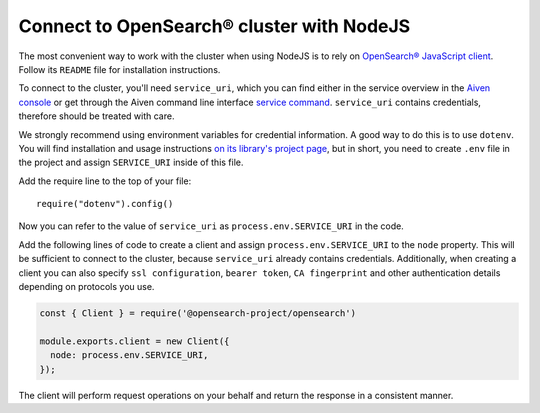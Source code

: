 Connect to OpenSearch® cluster with NodeJS
==========================================

The most convenient way to work with the cluster when using NodeJS is to rely on `OpenSearch® JavaScript client  <https://github.com/opensearch-project/opensearch-js>`_. Follow its ``README`` file for installation instructions.

To connect to the cluster, you'll need ``service_uri``, which you can find either in the service overview in the `Aiven console <https://console.aiven.io>`_ or get through the Aiven command line interface `service command <https://docs.aiven.io/docs/tools/cli/service.html#avn-service-get>`_. ``service_uri`` contains credentials, therefore should be treated with care.

We strongly recommend using environment variables for credential information. A good way to do this is to use ``dotenv``. You will find installation and usage instructions `on its library's project page <https://github.com/motdotla/dotenv>`_, but in short, you need to create ``.env`` file in the project and assign ``SERVICE_URI`` inside of this file.

Add the require line to the top of your file::

    require("dotenv").config()

Now you can refer to the value of ``service_uri`` as ``process.env.SERVICE_URI`` in the code.

Add the following lines of code to create a client and assign ``process.env.SERVICE_URI`` to the ``node`` property. This will be sufficient to connect to the cluster, because ``service_uri`` already contains credentials. Additionally, when creating a client you can also specify ``ssl configuration``, ``bearer token``, ``CA fingerprint`` and other authentication details depending on protocols you use.


.. code:: javascript

    const { Client } = require('@opensearch-project/opensearch')

    module.exports.client = new Client({
      node: process.env.SERVICE_URI,
    });

The client will perform request operations on your behalf and return the response in a consistent manner.
